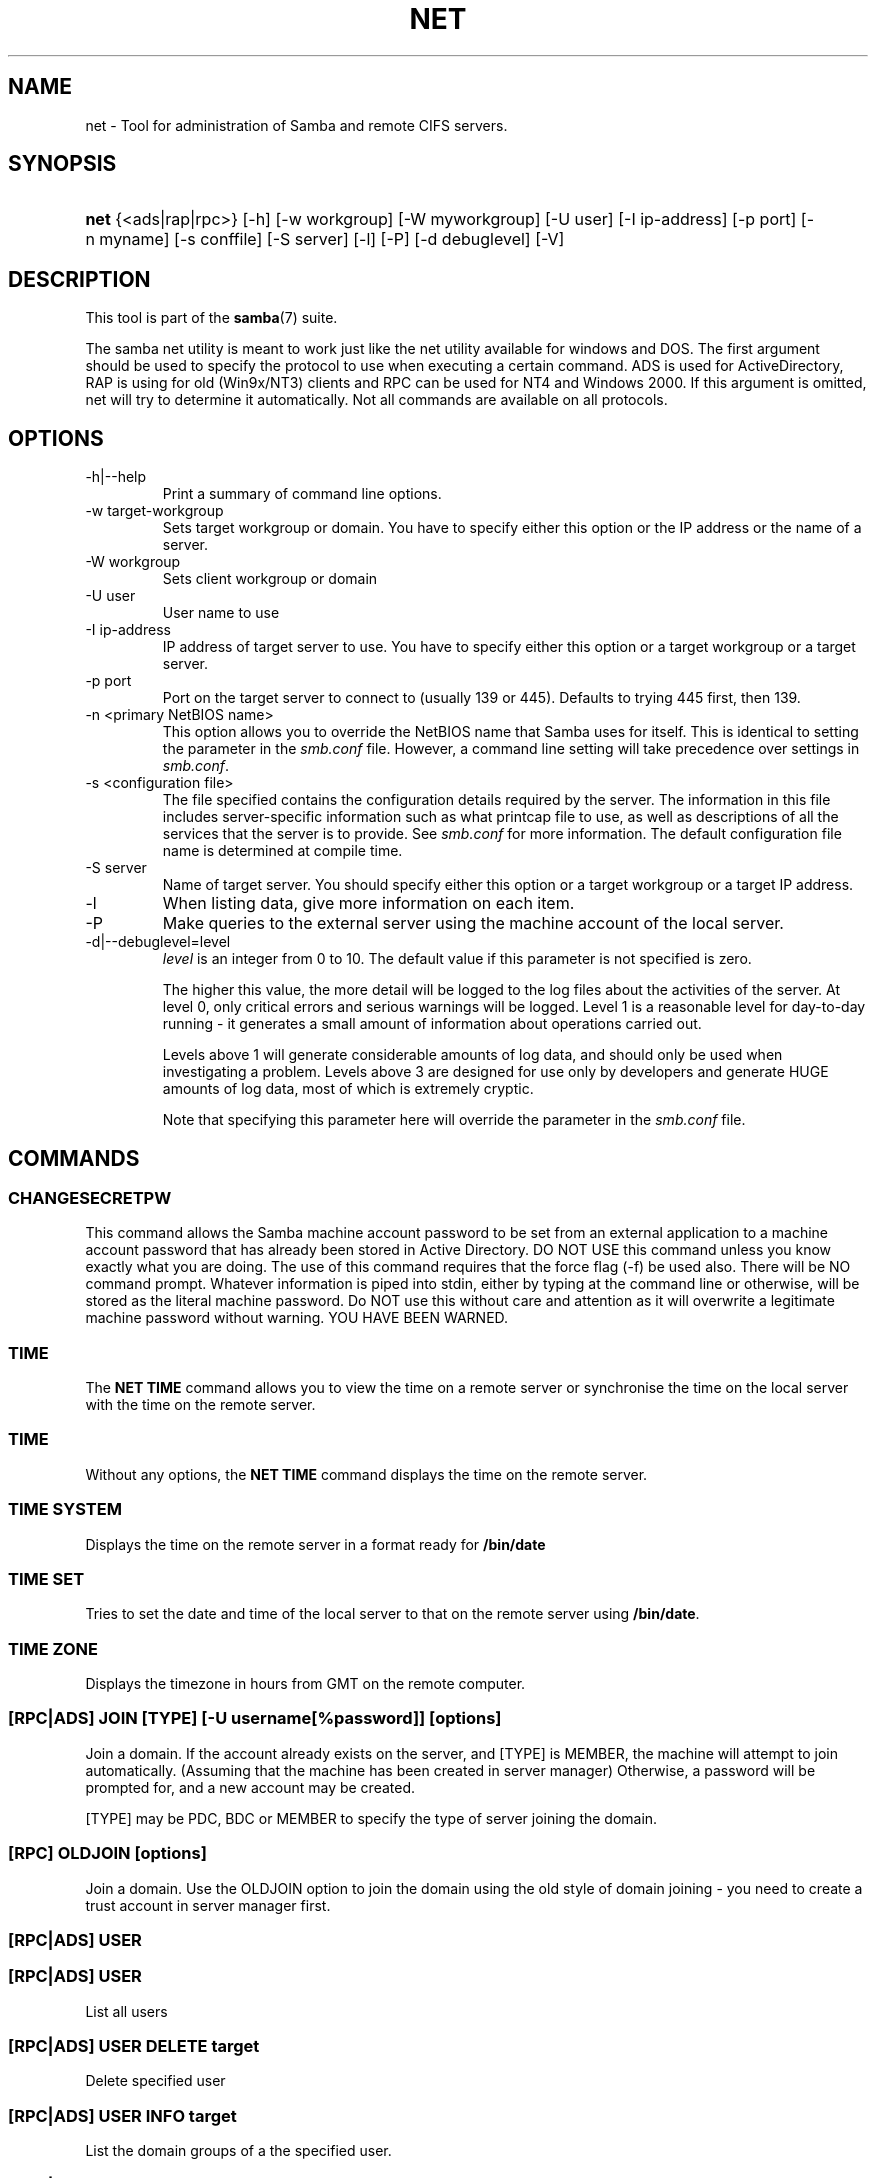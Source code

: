 .\"Generated by db2man.xsl. Don't modify this, modify the source.
.de Sh \" Subsection
.br
.if t .Sp
.ne 5
.PP
\fB\\$1\fR
.PP
..
.de Sp \" Vertical space (when we can't use .PP)
.if t .sp .5v
.if n .sp
..
.de Ip \" List item
.br
.ie \\n(.$>=3 .ne \\$3
.el .ne 3
.IP "\\$1" \\$2
..
.TH "NET" 8 "" "" ""
.SH NAME
net \- Tool for administration of Samba and remote CIFS servers.
.SH "SYNOPSIS"
.ad l
.hy 0
.HP 4
\fBnet\fR {<ads|rap|rpc>} [\-h] [\-w\ workgroup] [\-W\ myworkgroup] [\-U\ user] [\-I\ ip\-address] [\-p\ port] [\-n\ myname] [\-s\ conffile] [\-S\ server] [\-l] [\-P] [\-d\ debuglevel] [\-V]
.ad
.hy

.SH "DESCRIPTION"

.PP
This tool is part of the \fBsamba\fR(7) suite\&.

.PP
The samba net utility is meant to work just like the net utility available for windows and DOS\&. The first argument should be used to specify the protocol to use when executing a certain command\&. ADS is used for ActiveDirectory, RAP is using for old (Win9x/NT3) clients and RPC can be used for NT4 and Windows 2000\&. If this argument is omitted, net will try to determine it automatically\&. Not all commands are available on all protocols\&.

.SH "OPTIONS"

.TP
\-h|\-\-help
Print a summary of command line options\&.

.TP
\-w target\-workgroup
Sets target workgroup or domain\&. You have to specify either this option or the IP address or the name of a server\&.

.TP
\-W workgroup
Sets client workgroup or domain

.TP
\-U user
User name to use

.TP
\-I ip\-address
IP address of target server to use\&. You have to specify either this option or a target workgroup or a target server\&.

.TP
\-p port
Port on the target server to connect to (usually 139 or 445)\&. Defaults to trying 445 first, then 139\&.

.TP
\-n <primary NetBIOS name>
This option allows you to override the NetBIOS name that Samba uses for itself\&. This is identical to setting the  parameter in the \fIsmb\&.conf\fR file\&. However, a command line setting will take precedence over settings in \fIsmb\&.conf\fR\&.

.TP
\-s <configuration file>
The file specified contains the configuration details required by the server\&. The information in this file includes server\-specific information such as what printcap file to use, as well as descriptions of all the services that the server is to provide\&. See \fIsmb\&.conf\fR for more information\&. The default configuration file name is determined at compile time\&.

.TP
\-S server
Name of target server\&. You should specify either this option or a target workgroup or a target IP address\&.

.TP
\-l
When listing data, give more information on each item\&.

.TP
\-P
Make queries to the external server using the machine account of the local server\&.

.TP
\-d|\-\-debuglevel=level
\fIlevel\fR is an integer from 0 to 10\&. The default value if this parameter is not specified is zero\&.

The higher this value, the more detail will be logged to the log files about the activities of the server\&. At level 0, only critical errors and serious warnings will be logged\&. Level 1 is a reasonable level for day\-to\-day running \- it generates a small amount of information about operations carried out\&.

Levels above 1 will generate considerable amounts of log data, and should only be used when investigating a problem\&. Levels above 3 are designed for use only by developers and generate HUGE amounts of log data, most of which is extremely cryptic\&.

Note that specifying this parameter here will override the  parameter in the \fIsmb\&.conf\fR file\&.

.SH "COMMANDS"

.SS "CHANGESECRETPW"

.PP
This command allows the Samba machine account password to be set from an external application to a machine account password that has already been stored in Active Directory\&. DO NOT USE this command unless you know exactly what you are doing\&. The use of this command requires that the force flag (\-f) be used also\&. There will be NO command prompt\&. Whatever information is piped into stdin, either by typing at the command line or otherwise, will be stored as the literal machine password\&. Do NOT use this without care and attention as it will overwrite a legitimate machine password without warning\&. YOU HAVE BEEN WARNED\&.

.SS "TIME"

.PP
The \fBNET TIME\fR command allows you to view the time on a remote server or synchronise the time on the local server with the time on the remote server\&.

.SS "TIME"

.PP
Without any options, the \fBNET TIME\fR command displays the time on the remote server\&.

.SS "TIME SYSTEM"

.PP
Displays the time on the remote server in a format ready for \fB/bin/date\fR

.SS "TIME SET"

.PP
Tries to set the date and time of the local server to that on the remote server using \fB/bin/date\fR\&.

.SS "TIME ZONE"

.PP
Displays the timezone in hours from GMT on the remote computer\&.

.SS "[RPC|ADS] JOIN [TYPE] [-U username[%password]] [options]"

.PP
Join a domain\&. If the account already exists on the server, and [TYPE] is MEMBER, the machine will attempt to join automatically\&. (Assuming that the machine has been created in server manager) Otherwise, a password will be prompted for, and a new account may be created\&.

.PP
[TYPE] may be PDC, BDC or MEMBER to specify the type of server joining the domain\&.

.SS "[RPC] OLDJOIN [options]"

.PP
Join a domain\&. Use the OLDJOIN option to join the domain using the old style of domain joining \- you need to create a trust account in server manager first\&.

.SS "[RPC|ADS] USER"

.SS "[RPC|ADS] USER"

.PP
List all users

.SS "[RPC|ADS] USER DELETE target"

.PP
Delete specified user

.SS "[RPC|ADS] USER INFO target"

.PP
List the domain groups of a the specified user\&.

.SS "[RPC|ADS] USER RENAME oldname newname"

.PP
Rename specified user\&.

.SS "[RPC|ADS] USER ADD name [password] [-F user flags] [-C comment]"

.PP
Add specified user\&.

.SS "[RPC|ADS] GROUP"

.SS "[RPC|ADS] GROUP [misc options] [targets]"

.PP
List user groups\&.

.SS "[RPC|ADS] GROUP DELETE name [misc. options]"

.PP
Delete specified group\&.

.SS "[RPC|ADS] GROUP ADD name [-C comment]"

.PP
Create specified group\&.

.SS "[RAP|RPC] SHARE"

.SS "[RAP|RPC] SHARE [misc. options] [targets]"

.PP
Enumerates all exported resources (network shares) on target server\&.

.SS "[RAP|RPC] SHARE ADD name=serverpath [-C comment] [-M maxusers] [targets]"

.PP
Adds a share from a server (makes the export active)\&. Maxusers specifies the number of users that can be connected to the share simultaneously\&.

.SS "SHARE DELETE sharenam"

.PP
Delete specified share\&.

.SS "[RPC|RAP] FILE"

.SS "[RPC|RAP] FILE"

.PP
List all open files on remote server\&.

.SS "[RPC|RAP] FILE CLOSE fileid"

.PP
Close file with specified \fIfileid\fR on remote server\&.

.SS "[RPC|RAP] FILE INFO fileid"

.PP
Print information on specified \fIfileid\fR\&. Currently listed are: file\-id, username, locks, path, permissions\&.

.SS "[RAP|RPC] FILE USER"

.RS
.Sh "Note"

.PP
Currently NOT implemented\&.

.RE

.SS "SESSION"

.SS "RAP SESSION"

.PP
Without any other options, SESSION enumerates all active SMB/CIFS sessions on the target server\&.

.SS "RAP SESSION DELETE|CLOSE CLIENT_NAME"

.PP
Close the specified sessions\&.

.SS "RAP SESSION INFO CLIENT_NAME"

.PP
Give a list with all the open files in specified session\&.

.SS "RAP SERVER DOMAIN"

.PP
List all servers in specified domain or workgroup\&. Defaults to local domain\&.

.SS "RAP DOMAIN"

.PP
Lists all domains and workgroups visible on the current network\&.

.SS "RAP PRINTQ"

.SS "RAP PRINTQ LIST QUEUE_NAME"

.PP
Lists the specified print queue and print jobs on the server\&. If the \fIQUEUE_NAME\fR is omitted, all queues are listed\&.

.SS "RAP PRINTQ DELETE JOBID"

.PP
Delete job with specified id\&.

.SS "RAP VALIDATE user [password]"

.PP
Validate whether the specified user can log in to the remote server\&. If the password is not specified on the commandline, it will be prompted\&.

.RS
.Sh "Note"

.PP
Currently NOT implemented\&.

.RE

.SS "RAP GROUPMEMBER"

.SS "RAP GROUPMEMBER LIST GROUP"

.PP
List all members of the specified group\&.

.SS "RAP GROUPMEMBER DELETE GROUP USER"

.PP
Delete member from group\&.

.SS "RAP GROUPMEMBER ADD GROUP USER"

.PP
Add member to group\&.

.SS "RAP ADMIN command"

.PP
Execute the specified \fIcommand\fR on the remote server\&. Only works with OS/2 servers\&.

.RS
.Sh "Note"

.PP
Currently NOT implemented\&.

.RE

.SS "RAP SERVICE"

.SS "RAP SERVICE START NAME [arguments...]"

.PP
Start the specified service on the remote server\&. Not implemented yet\&.

.RS
.Sh "Note"

.PP
Currently NOT implemented\&.

.RE

.SS "RAP SERVICE STOP"

.PP
Stop the specified service on the remote server\&.

.RS
.Sh "Note"

.PP
Currently NOT implemented\&.

.RE

.SS "RAP PASSWORD USER OLDPASS NEWPASS"

.PP
Change password of \fIUSER\fR from \fIOLDPASS\fR to \fINEWPASS\fR\&.

.SS "LOOKUP"

.SS "LOOKUP HOST HOSTNAME [TYPE]"

.PP
Lookup the IP address of the given host with the specified type (netbios suffix)\&. The type defaults to 0x20 (workstation)\&.

.SS "LOOKUP LDAP [DOMAIN"

.PP
Give IP address of LDAP server of specified \fIDOMAIN\fR\&. Defaults to local domain\&.

.SS "LOOKUP KDC [REALM]"

.PP
Give IP address of KDC for the specified \fIREALM\fR\&. Defaults to local realm\&.

.SS "LOOKUP DC [DOMAIN]"

.PP
Give IP's of Domain Controllers for specified \fI DOMAIN\fR\&. Defaults to local domain\&.

.SS "LOOKUP MASTER DOMAIN"

.PP
Give IP of master browser for specified \fIDOMAIN\fR or workgroup\&. Defaults to local domain\&.

.SS "CACHE"

.PP
Samba uses a general caching interface called 'gencache'\&. It can be controlled using 'NET CACHE'\&.

.PP
All the timeout parameters support the suffixes: 
s \- Secondsm \- Minutesh \- Hoursd \- Daysw \- Weeks 

.SS "CACHE ADD key data time-out"

.PP
Add specified key+data to the cache with the given timeout\&.

.SS "CACHE DEL key"

.PP
Delete key from the cache\&.

.SS "CACHE SET key data time-out"

.PP
Update data of existing cache entry\&.

.SS "CACHE SEARCH PATTERN"

.PP
Search for the specified pattern in the cache data\&.

.SS "CACHE LIST"

.PP
List all current items in the cache\&.

.SS "CACHE FLUSH"

.PP
Remove all the current items from the cache\&.

.SS "GETLOCALSID [DOMAIN]"

.PP
Print the SID of the specified domain, or if the parameter is omitted, the SID of the domain the local server is in\&.

.SS "SETLOCALSID S-1-5-21-x-y-z"

.PP
Sets domain sid for the local server to the specified SID\&.

.SS "GROUPMAP"

.PP
Manage the mappings between Windows group SIDs and UNIX groups\&. Parameters take the for "parameter=value"\&. Common options include:

.TP 3
\(bu
unixgroup \- Name of the UNIX group
.TP
\(bu
ntgroup \- Name of the Windows NT group (must be resolvable to a SID
.TP
\(bu
rid \- Unsigned 32\-bit integer
.TP
\(bu
sid \- Full SID in the form of "S\-1\-\&.\&.\&."
.TP
\(bu
type \- Type of the group; either 'domain', 'local', or 'builtin'
.TP
\(bu
comment \- Freeform text description of the group
.LP

.SS "GROUPMAP ADD"

.PP
Add a new group mapping entry: 
.nf

net groupmap add {rid=int|sid=string} unixgroup=string \\
      [type={domain|local}] [ntgroup=string] [comment=string]
.fi
 

.SS "GROUPMAP DELETE"

.PP
Delete a group mapping entry\&. If more then one group name matches, the first entry found is deleted\&.

.PP
net groupmap delete {ntgroup=string|sid=SID}

.SS "GROUPMAP MODIFY"

.PP
Update en existing group entry

.PP
 
.nf

net groupmap modify {ntgroup=string|sid=SID} [unixgroup=string] \\
       [comment=string] [type={domain|local}]
.fi
 

.SS "GROUPMAP LIST"

.PP
List existing group mapping entries

.PP
net groupmap list [verbose] [ntgroup=string] [sid=SID]

.SS "MAXRID"

.PP
Prints out the highest RID currently in use on the local server (by the active 'passdb backend')\&.

.SS "RPC INFO"

.PP
Print information about the domain of the remote server, such as domain name, domain sid and number of users and groups\&.

.SS "[RPC|ADS] TESTJOIN"

.PP
Check whether participation in a domain is still valid\&.

.SS "[RPC|ADS] CHANGETRUSTPW"

.PP
Force change of domain trust password\&.

.SS "RPC TRUSTDOM"

.SS "RPC TRUSTDOM ADD DOMAIN"

.PP
Add a interdomain trust account for \fIDOMAIN\fR to the remote server\&.

.SS "RPC TRUSTDOM DEL DOMAIM"

.PP
Remove interdomain trust account for \fIDOMAIN\fR from the remote server\&.

.RS
.Sh "Note"

.PP
Currently NOT implemented\&.

.RE

.SS "RPC TRUSTDOM ESTABLISH DOMAIN"

.PP
Establish a trust relationship to a trusting domain\&. Interdomain account must already be created on the remote PDC\&.

.SS "RPC TRUSTDOM REVOKE DOMAIN"

.PP
Abandon relationship to trusted domain

.SS "RPC TRUSTDOM LIST"

.PP
List all current interdomain trust relationships\&.

.SS "RPC RIGHTS"

.PP
This subcommand is used to view and manage Samba's rights assignments (also referred to as privileges)\&. There are three options current available: \fIlist\fR, \fIgrant\fR, and \fIrevoke\fR\&. More details on Samba's privilege model and its use can be found in the Samba\-HOWTO\-Collection\&.

.SS "RPC ABORTSHUTDOWN"

.PP
Abort the shutdown of a remote server\&.

.SS "SHUTDOWN [-t timeout] [-r] [-f] [-C message]"

.PP
Shut down the remote server\&.

.TP
\-r
Reboot after shutdown\&.

.TP
\-f
Force shutting down all applications\&.

.TP
\-t timeout
Timeout before system will be shut down\&. An interactive user of the system can use this time to cancel the shutdown\&.

.TP
\-C message
Display the specified message on the screen to announce the shutdown\&.

.SS "SAMDUMP"

.PP
Print out sam database of remote server\&. You need to run this on either a BDC\&.

.SS "VAMPIRE"

.PP
Export users, aliases and groups from remote server to local server\&. Can only be run an a BDC\&.

.SS "GETSID"

.PP
Fetch domain SID and store it in the local \fIsecrets\&.tdb\fR\&.

.SS "ADS LEAVE"

.PP
Make the remote host leave the domain it is part of\&.

.SS "ADS STATUS"

.PP
Print out status of machine account of the local machine in ADS\&. Prints out quite some debug info\&. Aimed at developers, regular users should use \fBNET ADS TESTJOIN\fR\&.

.SS "ADS PRINTER"

.SS "ADS PRINTER INFO [PRINTER] [SERVER]"

.PP
Lookup info for \fIPRINTER\fR on \fISERVER\fR\&. The printer name defaults to "*", the server name defaults to the local host\&.

.SS "ADS PRINTER PUBLISH PRINTER"

.PP
Publish specified printer using ADS\&.

.SS "ADS PRINTER REMOVE PRINTER"

.PP
Remove specified printer from ADS directory\&.

.SS "ADS SEARCH EXPRESSION ATTRIBUTES..."

.PP
Perform a raw LDAP search on a ADS server and dump the results\&. The expression is a standard LDAP search expression, and the attributes are a list of LDAP fields to show in the results\&.

.PP
Example: \fBnet ads search '(objectCategory=group)' sAMAccountName\fR 

.SS "ADS DN DN (attributes)"

.PP
Perform a raw LDAP search on a ADS server and dump the results\&. The DN standard LDAP DN, and the attributes are a list of LDAP fields to show in the result\&.

.PP
Example: \fBnet ads dn 'CN=administrator,CN=Users,DC=my,DC=domain' SAMAccountName\fR

.SS "WORKGROUP"

.PP
Print out workgroup name for specified kerberos realm\&.

.SS "HELP [COMMAND]"

.PP
Gives usage information for the specified command\&.

.SH "VERSION"

.PP
This man page is complete for version 3\&.0 of the Samba suite\&.

.SH "AUTHOR"

.PP
The original Samba software and related utilities were created by Andrew Tridgell\&. Samba is now developed by the Samba Team as an Open Source project similar to the way the Linux kernel is developed\&.

.PP
The net manpage was written by Jelmer Vernooij\&.


